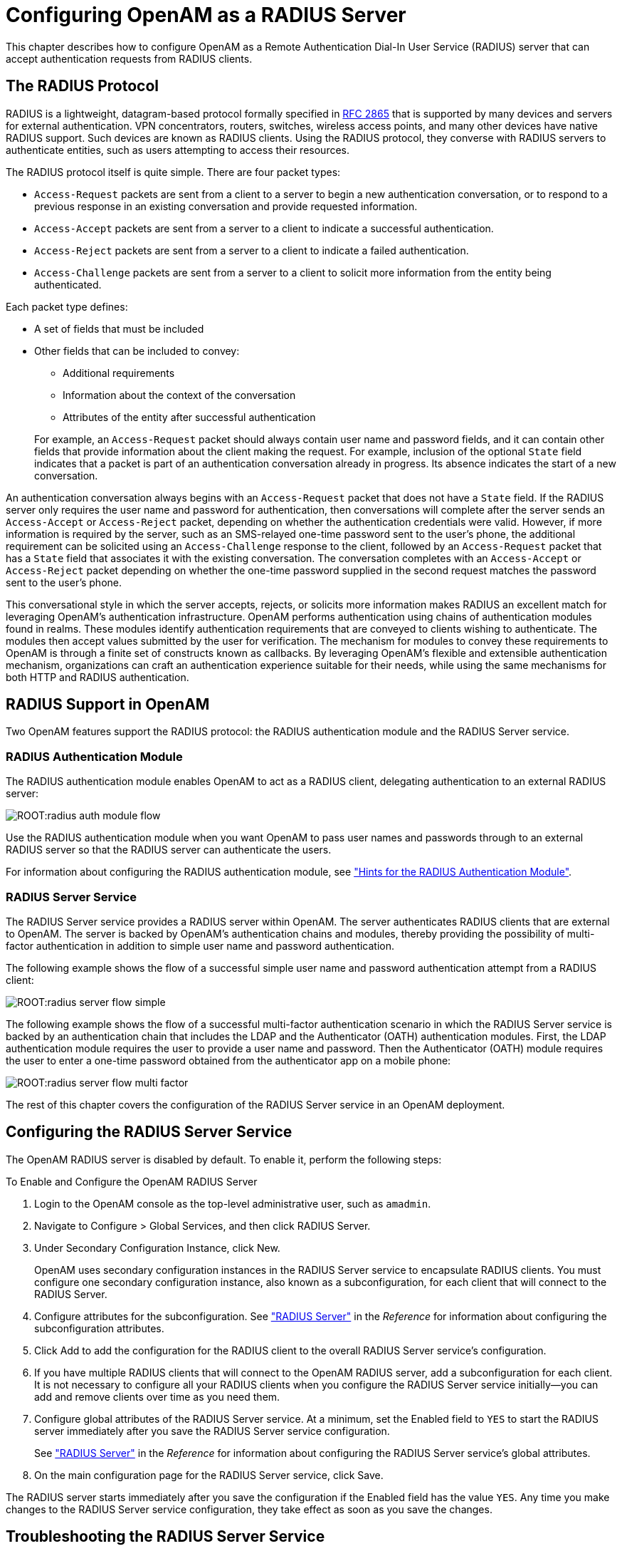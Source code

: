 ////
  The contents of this file are subject to the terms of the Common Development and
  Distribution License (the License). You may not use this file except in compliance with the
  License.
 
  You can obtain a copy of the License at legal/CDDLv1.0.txt. See the License for the
  specific language governing permission and limitations under the License.
 
  When distributing Covered Software, include this CDDL Header Notice in each file and include
  the License file at legal/CDDLv1.0.txt. If applicable, add the following below the CDDL
  Header, with the fields enclosed by brackets [] replaced by your own identifying
  information: "Portions copyright [year] [name of copyright owner]".
 
  Copyright 2017 ForgeRock AS.
  Portions Copyright 2024-2025 3A Systems LLC.
////

:figure-caption!:
:example-caption!:
:table-caption!:
:leveloffset: -1"
:openam-version: 15.1.6


[#chap-radius]
== Configuring OpenAM as a RADIUS Server

This chapter describes how to configure OpenAM as a Remote Authentication Dial-In User Service (RADIUS) server that can accept authentication requests from RADIUS clients.

[#radius-protocol]
=== The RADIUS Protocol

RADIUS is a lightweight, datagram-based protocol formally specified in link:https://tools.ietf.org/html/rfc2865[RFC 2865, window=\_blank] that is supported by many devices and servers for external authentication. VPN concentrators, routers, switches, wireless access points, and many other devices have native RADIUS support. Such devices are known as RADIUS clients. Using the RADIUS protocol, they converse with RADIUS servers to authenticate entities, such as users attempting to access their resources.

The RADIUS protocol itself is quite simple. There are four packet types:

* `Access-Request` packets are sent from a client to a server to begin a new authentication conversation, or to respond to a previous response in an existing conversation and provide requested information.

* `Access-Accept` packets are sent from a server to a client to indicate a successful authentication.

* `Access-Reject` packets are sent from a server to a client to indicate a failed authentication.

* `Access-Challenge` packets are sent from a server to a client to solicit more information from the entity being authenticated.

Each packet type defines:

* A set of fields that must be included

* Other fields that can be included to convey:
+

** Additional requirements

** Information about the context of the conversation

** Attributes of the entity after successful authentication

+

For example, an `Access-Request` packet should always contain user name and password fields, and it can contain other fields that provide information about the client making the request. For example, inclusion of the optional `State` field indicates that a packet is part of an authentication conversation already in progress. Its absence indicates the start of a new conversation.

An authentication conversation always begins with an `Access-Request` packet that does not have a `State` field. If the RADIUS server only requires the user name and password for authentication, then conversations will complete after the server sends an `Access-Accept` or `Access-Reject` packet, depending on whether the authentication credentials were valid. However, if more information is required by the server, such as an SMS-relayed one-time password sent to the user's phone, the additional requirement can be solicited using an `Access-Challenge` response to the client, followed by an `Access-Request` packet that has a `State` field that associates it with the existing conversation. The conversation completes with an `Access-Accept` or `Access-Reject` packet depending on whether the one-time password supplied in the second request matches the password sent to the user's phone.

This conversational style in which the server accepts, rejects, or solicits more information makes RADIUS an excellent match for leveraging OpenAM's authentication infrastructure. OpenAM performs authentication using chains of authentication modules found in realms. These modules identify authentication requirements that are conveyed to clients wishing to authenticate. The modules then accept values submitted by the user for verification. The mechanism for modules to convey these requirements to OpenAM is through a finite set of constructs known as callbacks. By leveraging OpenAM's flexible and extensible authentication mechanism, organizations can craft an authentication experience suitable for their needs, while using the same mechanisms for both HTTP and RADIUS authentication.


[#radius-support-in-openam]
=== RADIUS Support in OpenAM

Two OpenAM features support the RADIUS protocol: the RADIUS authentication module and the RADIUS Server service.

[#radius-support-auth-module]
==== RADIUS Authentication Module

The RADIUS authentication module enables OpenAM to act as a RADIUS client, delegating authentication to an external RADIUS server:

[#radius-support-auth-module-flow]
image::ROOT:radius-auth-module-flow.svg[]
Use the RADIUS authentication module when you want OpenAM to pass user names and passwords through to an external RADIUS server so that the RADIUS server can authenticate the users.

For information about configuring the RADIUS authentication module, see xref:chap-auth-services.adoc#radius-module-conf-hints["Hints for the RADIUS Authentication Module"].


[#radius-support-radius-server-service]
==== RADIUS Server Service

The RADIUS Server service provides a RADIUS server within OpenAM. The server authenticates RADIUS clients that are external to OpenAM. The server is backed by OpenAM's authentication chains and modules, thereby providing the possibility of multi-factor authentication in addition to simple user name and password authentication.

The following example shows the flow of a successful simple user name and password authentication attempt from a RADIUS client:

[#radius-support-radius-server-simple-flow]
image::ROOT:radius-server-flow-simple.svg[]
The following example shows the flow of a successful multi-factor authentication scenario in which the RADIUS Server service is backed by an authentication chain that includes the LDAP and the Authenticator (OATH) authentication modules. First, the LDAP authentication module requires the user to provide a user name and password. Then the Authenticator (OATH) module requires the user to enter a one-time password obtained from the authenticator app on a mobile phone:

[#radius-support-radius-server-multi-factor-flow]
image::ROOT:radius-server-flow-multi-factor.svg[]
The rest of this chapter covers the configuration of the RADIUS Server service in an OpenAM deployment.



[#radius-server-configuration]
=== Configuring the RADIUS Server Service

The OpenAM RADIUS server is disabled by default. To enable it, perform the following steps:

[#radius-server-procedure-configure]
.To Enable and Configure the OpenAM RADIUS Server
====

. Login to the OpenAM console as the top-level administrative user, such as `amadmin`.

. Navigate to Configure > Global Services, and then click RADIUS Server.

. Under Secondary Configuration Instance, click New.
+
OpenAM uses secondary configuration instances in the RADIUS Server service to encapsulate RADIUS clients. You must configure one secondary configuration instance, also known as a subconfiguration, for each client that will connect to the RADIUS Server.

. Configure attributes for the subconfiguration. See xref:reference:chap-config-ref.adoc#radius-server["RADIUS Server"] in the __Reference__ for information about configuring the subconfiguration attributes.

. Click Add to add the configuration for the RADIUS client to the overall RADIUS Server service's configuration.

. If you have multiple RADIUS clients that will connect to the OpenAM RADIUS server, add a subconfiguration for each client. It is not necessary to configure all your RADIUS clients when you configure the RADIUS Server service initially—you can add and remove clients over time as you need them.

. Configure global attributes of the RADIUS Server service. At a minimum, set the Enabled field to `YES` to start the RADIUS server immediately after you save the RADIUS Server service configuration.
+
See xref:reference:chap-config-ref.adoc#radius-server["RADIUS Server"] in the __Reference__ for information about configuring the RADIUS Server service's global attributes.

. On the main configuration page for the RADIUS Server service, click Save.

====
The RADIUS server starts immediately after you save the configuration if the Enabled field has the value `YES`. Any time you make changes to the RADIUS Server service configuration, they take effect as soon as you save the changes.


[#radius-troubleshooting]
=== Troubleshooting the RADIUS Server Service

This section covers how to configure OpenAM to troubleshoot the RADIUS Server service, describes how to run a sample client included with OpenAM, and provides details about some specific issues that you might run into when using the RADIUS Server service.

[#radius-troubleshooting-setup]
==== Configuring OpenAM for Troubleshooting the RADIUS Server Service

If you need to troubleshoot the RADIUS Server service, enable message-level debugging in OpenAM. For information about enabling OpenAM debug logging, see xref:chap-monitoring.adoc#debug-logging["Debug Logging"].

With message-level debug logging enabled, OpenAM writes messages to the `Radius` debug log file when notable events occur, including the following:

* RADIUS server startup

* Changes to the RADIUS server configuration

* Successful and unsuccessful client connections

* Various error events

You can also configure the RADIUS Server service to log the packets sent between RADIUS clients and OpenAM. To enable packet logging, use the Log Packet Contents for this Client property when configuring RADIUS clients in the RADIUS Server service.


[#radius-troubleshooting-client]
==== Running the Sample RADIUS Client

The `openam-radius-server-{openam-version}.jar` includes a sample client that you can use to test simple connectivity to the RADIUS Server service.

The following procedure describes how to set up and run the sample client:

[#radius-troubleshooting-client-procedure]
.To Run the Sample RADIUS Client
====

. Configure the RADIUS Server service. Be sure to enable the service. Include a secondary configuration instance for the sample client as part of the service configuration.
+
For more information on the RADIUS Server service configuration properties, see xref:reference:chap-config-ref.adoc#radius-server["RADIUS Server"] in the __Reference__.

. Create a file named `radius.properties` in the current working directory. The file consists of the following key-value pairs:
+
--
* `secret` - Mandatory property specifying the RADIUS client's shared secret. This property's value must be identical to the value of the Client Secret property for the RADIUS client in the OpenAM RADIUS Server service configuration.

* `host` - Mandatory property specifying the host name or IP address of the OpenAM server.

* `port` - Mandatory property specifying the port number on which OpenAM's RADIUS server listens. This property's value must be identical to the Listener Port property in the OpenAM RADIUS Server service configuration.

* `show-traffic` - Optional property specifying whether to show traffic packet during client operation. Valid values are `true` and `false`. Packet traffic is not shown if this property is not specified.

The following is an example `radius.properties` file:

[source, console]
----
secret=cangetin
host=openam.example.com
port=1812
show-traffic=true
----
--
. Make sure that your current working directory is the directory in which you created the `radius.properties` file, then execute the sample client. Messages from the sample client indicate success or failure authenticating. If you specify `show-traffic=true` in the `radius.properties` file, the packets to and from the OpenAM RADIUS server appear in standard output:
+
[source, console, subs="attributes"]
----
$ java -jar //path/to/tomcat/webapps/openam/WEB-INF/lib/openam-radius-server-{openam-version}.jar
? Username: demo
? Password: changeit
Packet To openam.example.com:1812
  ACCESS_REQUEST [1]
    - USER_NAME : demo
    - USER_PASSWORD : *******
    - NAS_IP_ADDRESS : openam.example.com/192.168.10.10
    - NAS_PORT : 0

Packet From openam.example.com:1812
  ACCESS_ACCEPT [1]

---> SUCCESS! You've Authenticated!
----

====


[#radius-troubleshooting-issues]
==== Solutions to Common RADIUS Server Service Issues

This section offers solutions to issues that you might encounter when configuring communication between RADIUS clients and the RADIUS Server service. The solutions assume that you have enabled message-level debugging for the RADIUS Server service in OpenAM and have access to the debug logs.

Client Cannot Connect::
When a RADIUS client connects to OpenAM's RADIUS server and hangs without receiving a response, the problem could be one of four possible issues:
+

* The OpenAM RADIUS Server service is not enabled.
+
An entry similar to the following in the `Radius` debug log indicates that OpenAM's RADIUS Server was started:
+

[source, console]
----
amRadiusServer:10/12/2015 12:00:14:814 PM PDT: Thread[RADIUS-1812-Listener,5,main]:
TransactionId[27350419-8c21-429e-b580-35abf64604cf]
RADIUS Listener is Active.
Port              : 1812
Threads Core      : 2
Threads Max       : 10
Thread Keep-alive : 10 sec
Request Queue     : 10
----
+
If no such entry exists in the debug log, re-examine the configuration for the RADIUS Server service and correct the problem.

* The client is not defined.
+
An entry similar to the following in the `Radius` debug log indicates the inability of a client to connect:
+

[source, console]
----
amRadiusServer:10/12/2015 04:05:53:681 PM PDT: Thread[RADIUS-1812-Listener,5,main]:
TransactionId[270084d5-b7d0-42e4-8709-eeaeaf435aff]
WARNING: No Defined RADIUS Client matches IP address /192.168.10.10. Dropping request.
----
+
To fix the problem, correct the client configuration in the RADIUS Server service.

* The handler class for the client is incorrect.
+
An entry similar to the following in the `Radius` debug log indicates an incorrect handler class:
+

[source, console]
----
ERROR: Configuration setting handlerClass in RADIUS Client configuration named
'TestClient' is invalid. Requests from this client will be ignored.
----
+
To fix the problem, correct the client configuration in the RADIUS Server service.

* Traffic is not arriving at the OpenAM server.
+
No specific debug log entries appear for this problem.
+
This is likely a network communication problem. Investigate the route for traffic between the RADIUS client and the OpenAM RADIUS server to see where communication is lost.

+

Authentication Always Fails::
When authentication always fails, the probable cause is one of the following three issues:
+

* The client secret configured for the client in the RADIUS Server service is incorrect.
+
In an `Access-Request` packet, the shared secret is used along with the random value sent in the request authenticator field to encrypt the password field value that is passed across the wire. If the client and server's shared secrets are not identical, the password expected by the server will not match the password sent by the client, resulting in authentication always failing. The user's password is always incorrect in such a scenario and there is no way for the server to differentiate between the client secret being incorrect and the password sent from the client being incorrect. The log file indicates that OpenAM has sent an `Access-Reject` packet to the client, similar to the action that would be taken if the shared secret matched on the client and server and the user entered an invalid password:
+

[source, console]
----
amRadiusServer:10/12/2015 04:27:55:785 PM PDT: Thread[RADIUS-1812-Listener,5,main]:
TransactionId[270084d5-b7d0-42e4-8709-eeaeaf435aff]
finalPacketType sent in response to auth request: 'ACCESS_REJECT'
----
+
Since the shared secret is specific to each client, such messages might appear for one RADIUS client, while other clients can authenticate successfully.
+
To fix this problem, correct the configuration for your client in the RADIUS Server service.

* The realm configured for the client in the RADIUS Server service is incorrect.
+
An entry similar to the following in the `Radius` debug log indicates an invalid realm in the RADIUS Server service configuration:
+

[source, console]
----
ERROR: Unable to start login process. Denying Access.
com.sun.identity.authentication.spi.AuthLoginException: Domain is invalid|
invalid_domain.jsp
----
+
If the realm is missing from the configuration, an error similar to the following appears:
+

[source, console]
----
ERROR: Unable to initialize declared handler class
'org.forgerock.openam.radius.server.spi.handlers.OpenAMAuthHandler' for RADIUS
client ''. Rejecting access.
java.lang.IllegalStateException: Configuration property 'realm' not found in
handler configuration. It must be added to the Configuration Properties for this
class in the Radius Client's configuration.
----
+
To fix this problem, correct the client configuration in the RADIUS Server service.

* The authentication chain configured for the client in the RADIUS Server service is incorrect.
+
An entry similar to the following in the `Radius` debug log indicates an invalid authentication chain in the RADIUS Server service configuration:
+

[source, console]
----
amRadiusServer:10/12/2015 05:32:21:771 PM PDT: Thread[pool-5-thread-2,5,main]:
TransactionId[378a41cf-0581-4b62-a92f-be2b008ab4d3] ERROR: Unable to start login
process. Denying Access.
----
+
If the chain is missing from the configuration, an error similar to the following appears:
+

[source, console]
----
ERROR: Unable to initialize declared handler class
'org.forgerock.openam.radius.server.spi.handlers.OpenAMAuthHandler' for RADIUS
client ''. Rejecting access.
java.lang.IllegalStateException: Configuration property 'chain' not found in
handler configuration. It must be added to the Configuration Properties for this
class in the Radius Client's configuration.
----
+
To fix this problem, correct the client configuration in the RADIUS Server service.

+

Configuration Is Correct but Authentication Fails::
In this case, you might have a client-specific problem. OpenAM provides a tool that you can use to eliminate OpenAM and its configuration as the cause of the problem. You can declare an alternate handler class implementation in the RADIUS Server service configuration. Two test handlers are available for troubleshooting purposes:
+
--
* The `org.forgerock.openam.radius.server.spi.handlers.AcceptAllHandler` handler always returns an `Access-Accept` packet, indicating successful authentication for all requests.

* The `org.forgerock.openam.radius.server.spi.handlers.RejectAllHandler` handler always returns an `Access-Reject` packet, indicating failed authentication for all requests.

In a case where you believe that configuration is correct but authentication always fails, you could specify the `org.forgerock.openam.radius.server.spi.handlers.AcceptAllHandler` handler class in the RADIUS Server service configuration for your client. With packet logging enabled, all requests received from the client should log packet contents traffic similar to the following even if the password is incorrect:

[source, console]
----
WARNING:
Packet from TestClient:
  ACCESS_REQUEST [1]
    - USER_NAME : demo
    - USER_PASSWORD : *******
    - NAS_IP_ADDRESS : /127.0.0.1
    - NAS_PORT : 0
----

This is followed by:

[source, console]
----
WARNING:
Packet to TestClient:
  ACCESS_ACCEPT [1]
----

If the client still indicates that authentication has failed, refer to the documentation for the client to determine why the `Access-Accept` response is rejected. Most likely, the client expects specific fields in the `Access-Accept` response that are not provided by OpenAM. There is currently no facility in OpenAM to return fields in `Access-Accept` responses.
--

Authentication Always Succeeds, Even With a Bad Password::
This would be a very unusual situation, probably due to the `org.forgerock.openam.radius.server.spi.handlers.AcceptAllHandler` handler being left in place after troubleshooting an error scenario in which authentication always suceeds.

+
To resolve the problem, verify that the correct handler class is specified in the RADIUS Server service configuration for the client. If it is not specified, review the authentication modules in the chain that authenticates users and determine whether one of the modules might be accepting all authentication requests. This situation could also occur because of incorrectly-specified module criteria in the chain's definition.


[#radius-limitations]
=== RADIUS Server Limitations

Deploying OpenAM's RADIUS server lets an organization consolidate RADIUS and HTTP authentication into a single solution, facilitating reuse of existing authentication mechanisms between both types of clients. However, there are several limitations:

* Because RADIUS authentication attempts always start with a user name and password transmitted in an `Access-Request` packet, the first module in an authentication chain used for RADIUS clients must accept a user name and a password.

* Some OpenAM callback types are not applicable to RADIUS clients. For example, a `RedirectCallback` directs HTTP clients, such as browsers, to HTTP resources to be used for some aspect of authentication. Redirects make no sense to RADIUS clients and cannot be consumed in any meaningful way.
+
A `ConfirmationCallback` also presents challenges for RADIUS clients.
+
As a result, some OpenAM authentication modules cannot be used with RADIUS clients. Before attempting to use an authentication module with RADIUS clients, review the module's callbacks to determine whether the module will support RADIUS clients. You can use the REST API to determine the callbacks for an authentication module as described in xref:dev-guide:chap-client-dev.adoc#rest-api-auth["Authentication and Logout"] in the __Developer's Guide__.

* Some client mechanisms leveraged by authentication modules might not be applicable to RADIUS clients. For example, suppose a customized SMS one-time password module sends a one-time password over an SMS service, and then provides a `ChoiceCallback` that enables the user to set a cookie in their browser that expires after 30 days. Such a module might first determine whether the cookie was available, still valid, and applicable to the current user before reissuing a new one-time and soliciting the value from the user.
+
RADIUS clients are unable to process HTTP cookies. Therefore, although RADIUS clients can support a `ChoiceCallback`, the customized feature described in the previous paragraph would not function correctly for RADIUS clients and therefore should not be deployed with RADIUS clients. As a result, some callback sets within an authentication module will differ depending on the type of client being authenticated.

* The RADIUS Server service logs __only__ to the common audit logger introduced in OpenAM 13. It does __not__ log to the classic OpenAM audit logs that were available prior to OpenAM 13.

When building custom authentication modules, consider their suitability to handle the types of clients that might use them, and make adjustments to callbacks as needed.


